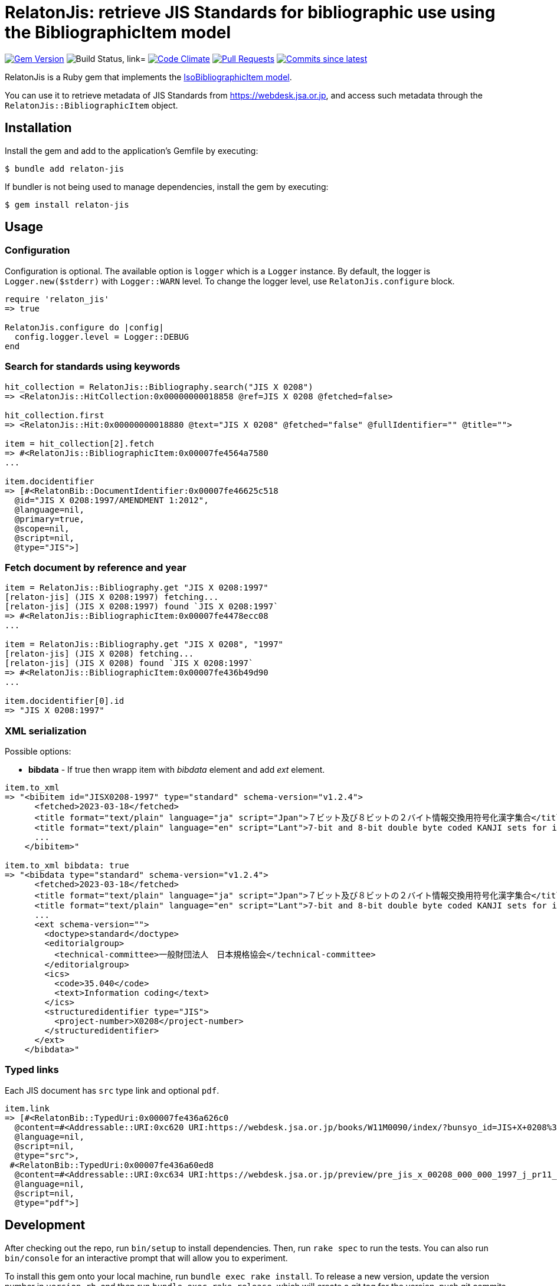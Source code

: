 = RelatonJis: retrieve JIS Standards for bibliographic use using the BibliographicItem model

image:https://img.shields.io/gem/v/relaton-jis.svg["Gem Version", link="https://rubygems.org/gems/relaton-jis"]
image:https://github.com/relaton/relaton-jis/workflows/macos/badge.svg["Build Status, link="https://github.com/relaton/relaton-jis/actions?workflow=rake"]
image:https://codeclimate.com/github/relaton/relaton-jis/badges/gpa.svg["Code Climate", link="https://codeclimate.com/github/metanorma/relaton-jis"]
image:https://img.shields.io/github/issues-pr-raw/relaton/relaton-jis.svg["Pull Requests", link="https://github.com/relaton/relaton-jis/pulls"]
image:https://img.shields.io/github/commits-since/relaton/relaton-jis/latest.svg["Commits since latest",link="https://github.com/relaton/relaton-jis/releases"]

RelatonJis is a Ruby gem that implements the https://github.com/metanorma/metanorma-model-iso#iso-bibliographic-item[IsoBibliographicItem model].

You can use it to retrieve metadata of JIS Standards from https://webdesk.jsa.or.jp, and access such metadata through the `RelatonJis::BibliographicItem` object.

== Installation

Install the gem and add to the application's Gemfile by executing:

    $ bundle add relaton-jis

If bundler is not being used to manage dependencies, install the gem by executing:

    $ gem install relaton-jis

== Usage

=== Configuration

Configuration is optional. The available option is `logger` which is a `Logger` instance. By default, the logger is `Logger.new($stderr)` with `Logger::WARN` level. To change the logger level, use `RelatonJis.configure` block.

[source,ruby]
----
require 'relaton_jis'
=> true

RelatonJis.configure do |config|
  config.logger.level = Logger::DEBUG
end
----

=== Search for standards using keywords

[source,ruby]
----
hit_collection = RelatonJis::Bibliography.search("JIS X 0208")
=> <RelatonJis::HitCollection:0x00000000018858 @ref=JIS X 0208 @fetched=false>

hit_collection.first
=> <RelatonJis::Hit:0x00000000018880 @text="JIS X 0208" @fetched="false" @fullIdentifier="" @title="">

item = hit_collection[2].fetch
=> #<RelatonJis::BibliographicItem:0x00007fe4564a7580
...

item.docidentifier
=> [#<RelatonBib::DocumentIdentifier:0x00007fe46625c518
  @id="JIS X 0208:1997/AMENDMENT 1:2012",
  @language=nil,
  @primary=true,
  @scope=nil,
  @script=nil,
  @type="JIS">]
----

=== Fetch document by reference and year

[source,ruby]
----
item = RelatonJis::Bibliography.get "JIS X 0208:1997"
[relaton-jis] (JIS X 0208:1997) fetching...
[relaton-jis] (JIS X 0208:1997) found `JIS X 0208:1997`
=> #<RelatonJis::BibliographicItem:0x00007fe4478ecc08
...

item = RelatonJis::Bibliography.get "JIS X 0208", "1997"
[relaton-jis] (JIS X 0208) fetching...
[relaton-jis] (JIS X 0208) found `JIS X 0208:1997`
=> #<RelatonJis::BibliographicItem:0x00007fe436b49d90
...

item.docidentifier[0].id
=> "JIS X 0208:1997"
----

=== XML serialization

Possible options:

- *bibdata* - If true then wrapp item with _bibdata_ element and add _ext_ element.

[source,ruby]
----
item.to_xml
=> "<bibitem id="JISX0208-1997" type="standard" schema-version="v1.2.4">
      <fetched>2023-03-18</fetched>
      <title format="text/plain" language="ja" script="Jpan">７ビット及び８ビットの２バイト情報交換用符号化漢字集合</title>
      <title format="text/plain" language="en" script="Lant">7-bit and 8-bit double byte coded KANJI sets for information interchange</title>
      ...
    </bibitem>"

item.to_xml bibdata: true
=> "<bibdata type="standard" schema-version="v1.2.4">
      <fetched>2023-03-18</fetched>
      <title format="text/plain" language="ja" script="Jpan">７ビット及び８ビットの２バイト情報交換用符号化漢字集合</title>
      <title format="text/plain" language="en" script="Lant">7-bit and 8-bit double byte coded KANJI sets for information interchange</title>
      ...
      <ext schema-version="">
        <doctype>standard</doctype>
        <editorialgroup>
          <technical-committee>一般財団法人　日本規格協会</technical-committee>
        </editorialgroup>
        <ics>
          <code>35.040</code>
          <text>Information coding</text>
        </ics>
        <structuredidentifier type="JIS">
          <project-number>X0208</project-number>
        </structuredidentifier>
      </ext>
    </bibdata>"
----

=== Typed links

Each JIS document has `src` type link and optional `pdf`.

[source,ruby]
----
item.link
=> [#<RelatonBib::TypedUri:0x00007fe436a626c0
  @content=#<Addressable::URI:0xc620 URI:https://webdesk.jsa.or.jp/books/W11M0090/index/?bunsyo_id=JIS+X+0208%3A1997>,
  @language=nil,
  @script=nil,
  @type="src">,
 #<RelatonBib::TypedUri:0x00007fe436a60ed8
  @content=#<Addressable::URI:0xc634 URI:https://webdesk.jsa.or.jp/preview/pre_jis_x_00208_000_000_1997_j_pr11_i4.pdf>,
  @language=nil,
  @script=nil,
  @type="pdf">]
----

== Development

After checking out the repo, run `bin/setup` to install dependencies. Then, run `rake spec` to run the tests. You can also run `bin/console` for an interactive prompt that will allow you to experiment.

To install this gem onto your local machine, run `bundle exec rake install`. To release a new version, update the version number in `version.rb`, and then run `bundle exec rake release`, which will create a git tag for the version, push git commits and the created tag, and push the `.gem` file to [rubygems.org](https://rubygems.org).

== Contributing

Bug reports and pull requests are welcome on GitHub at https://github.com/relaton/relaton-jis.

== License

The gem is available as open source under the terms of the [MIT License](https://opensource.org/licenses/MIT).
